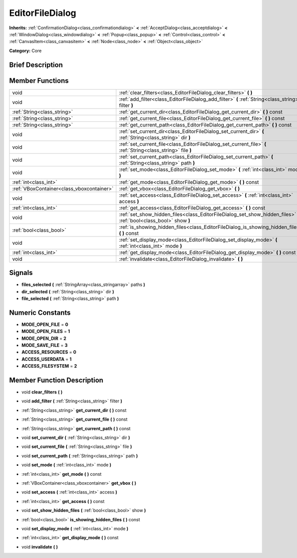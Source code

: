 .. _class_EditorFileDialog:

EditorFileDialog
================

**Inherits:** :ref:`ConfirmationDialog<class_confirmationdialog>` **<** :ref:`AcceptDialog<class_acceptdialog>` **<** :ref:`WindowDialog<class_windowdialog>` **<** :ref:`Popup<class_popup>` **<** :ref:`Control<class_control>` **<** :ref:`CanvasItem<class_canvasitem>` **<** :ref:`Node<class_node>` **<** :ref:`Object<class_object>`

**Category:** Core

Brief Description
-----------------



Member Functions
----------------

+--------------------------------------------+-----------------------------------------------------------------------------------------------------------------------+
| void                                       | :ref:`clear_filters<class_EditorFileDialog_clear_filters>`  **(** **)**                                               |
+--------------------------------------------+-----------------------------------------------------------------------------------------------------------------------+
| void                                       | :ref:`add_filter<class_EditorFileDialog_add_filter>`  **(** :ref:`String<class_string>` filter  **)**                 |
+--------------------------------------------+-----------------------------------------------------------------------------------------------------------------------+
| :ref:`String<class_string>`                | :ref:`get_current_dir<class_EditorFileDialog_get_current_dir>`  **(** **)** const                                     |
+--------------------------------------------+-----------------------------------------------------------------------------------------------------------------------+
| :ref:`String<class_string>`                | :ref:`get_current_file<class_EditorFileDialog_get_current_file>`  **(** **)** const                                   |
+--------------------------------------------+-----------------------------------------------------------------------------------------------------------------------+
| :ref:`String<class_string>`                | :ref:`get_current_path<class_EditorFileDialog_get_current_path>`  **(** **)** const                                   |
+--------------------------------------------+-----------------------------------------------------------------------------------------------------------------------+
| void                                       | :ref:`set_current_dir<class_EditorFileDialog_set_current_dir>`  **(** :ref:`String<class_string>` dir  **)**          |
+--------------------------------------------+-----------------------------------------------------------------------------------------------------------------------+
| void                                       | :ref:`set_current_file<class_EditorFileDialog_set_current_file>`  **(** :ref:`String<class_string>` file  **)**       |
+--------------------------------------------+-----------------------------------------------------------------------------------------------------------------------+
| void                                       | :ref:`set_current_path<class_EditorFileDialog_set_current_path>`  **(** :ref:`String<class_string>` path  **)**       |
+--------------------------------------------+-----------------------------------------------------------------------------------------------------------------------+
| void                                       | :ref:`set_mode<class_EditorFileDialog_set_mode>`  **(** :ref:`int<class_int>` mode  **)**                             |
+--------------------------------------------+-----------------------------------------------------------------------------------------------------------------------+
| :ref:`int<class_int>`                      | :ref:`get_mode<class_EditorFileDialog_get_mode>`  **(** **)** const                                                   |
+--------------------------------------------+-----------------------------------------------------------------------------------------------------------------------+
| :ref:`VBoxContainer<class_vboxcontainer>`  | :ref:`get_vbox<class_EditorFileDialog_get_vbox>`  **(** **)**                                                         |
+--------------------------------------------+-----------------------------------------------------------------------------------------------------------------------+
| void                                       | :ref:`set_access<class_EditorFileDialog_set_access>`  **(** :ref:`int<class_int>` access  **)**                       |
+--------------------------------------------+-----------------------------------------------------------------------------------------------------------------------+
| :ref:`int<class_int>`                      | :ref:`get_access<class_EditorFileDialog_get_access>`  **(** **)** const                                               |
+--------------------------------------------+-----------------------------------------------------------------------------------------------------------------------+
| void                                       | :ref:`set_show_hidden_files<class_EditorFileDialog_set_show_hidden_files>`  **(** :ref:`bool<class_bool>` show  **)** |
+--------------------------------------------+-----------------------------------------------------------------------------------------------------------------------+
| :ref:`bool<class_bool>`                    | :ref:`is_showing_hidden_files<class_EditorFileDialog_is_showing_hidden_files>`  **(** **)** const                     |
+--------------------------------------------+-----------------------------------------------------------------------------------------------------------------------+
| void                                       | :ref:`set_display_mode<class_EditorFileDialog_set_display_mode>`  **(** :ref:`int<class_int>` mode  **)**             |
+--------------------------------------------+-----------------------------------------------------------------------------------------------------------------------+
| :ref:`int<class_int>`                      | :ref:`get_display_mode<class_EditorFileDialog_get_display_mode>`  **(** **)** const                                   |
+--------------------------------------------+-----------------------------------------------------------------------------------------------------------------------+
| void                                       | :ref:`invalidate<class_EditorFileDialog_invalidate>`  **(** **)**                                                     |
+--------------------------------------------+-----------------------------------------------------------------------------------------------------------------------+

Signals
-------

-  **files_selected**  **(** :ref:`StringArray<class_stringarray>` paths  **)**
-  **dir_selected**  **(** :ref:`String<class_string>` dir  **)**
-  **file_selected**  **(** :ref:`String<class_string>` path  **)**

Numeric Constants
-----------------

- **MODE_OPEN_FILE** = **0**
- **MODE_OPEN_FILES** = **1**
- **MODE_OPEN_DIR** = **2**
- **MODE_SAVE_FILE** = **3**
- **ACCESS_RESOURCES** = **0**
- **ACCESS_USERDATA** = **1**
- **ACCESS_FILESYSTEM** = **2**

Member Function Description
---------------------------

.. _class_EditorFileDialog_clear_filters:

- void  **clear_filters**  **(** **)**

.. _class_EditorFileDialog_add_filter:

- void  **add_filter**  **(** :ref:`String<class_string>` filter  **)**

.. _class_EditorFileDialog_get_current_dir:

- :ref:`String<class_string>`  **get_current_dir**  **(** **)** const

.. _class_EditorFileDialog_get_current_file:

- :ref:`String<class_string>`  **get_current_file**  **(** **)** const

.. _class_EditorFileDialog_get_current_path:

- :ref:`String<class_string>`  **get_current_path**  **(** **)** const

.. _class_EditorFileDialog_set_current_dir:

- void  **set_current_dir**  **(** :ref:`String<class_string>` dir  **)**

.. _class_EditorFileDialog_set_current_file:

- void  **set_current_file**  **(** :ref:`String<class_string>` file  **)**

.. _class_EditorFileDialog_set_current_path:

- void  **set_current_path**  **(** :ref:`String<class_string>` path  **)**

.. _class_EditorFileDialog_set_mode:

- void  **set_mode**  **(** :ref:`int<class_int>` mode  **)**

.. _class_EditorFileDialog_get_mode:

- :ref:`int<class_int>`  **get_mode**  **(** **)** const

.. _class_EditorFileDialog_get_vbox:

- :ref:`VBoxContainer<class_vboxcontainer>`  **get_vbox**  **(** **)**

.. _class_EditorFileDialog_set_access:

- void  **set_access**  **(** :ref:`int<class_int>` access  **)**

.. _class_EditorFileDialog_get_access:

- :ref:`int<class_int>`  **get_access**  **(** **)** const

.. _class_EditorFileDialog_set_show_hidden_files:

- void  **set_show_hidden_files**  **(** :ref:`bool<class_bool>` show  **)**

.. _class_EditorFileDialog_is_showing_hidden_files:

- :ref:`bool<class_bool>`  **is_showing_hidden_files**  **(** **)** const

.. _class_EditorFileDialog_set_display_mode:

- void  **set_display_mode**  **(** :ref:`int<class_int>` mode  **)**

.. _class_EditorFileDialog_get_display_mode:

- :ref:`int<class_int>`  **get_display_mode**  **(** **)** const

.. _class_EditorFileDialog_invalidate:

- void  **invalidate**  **(** **)**


